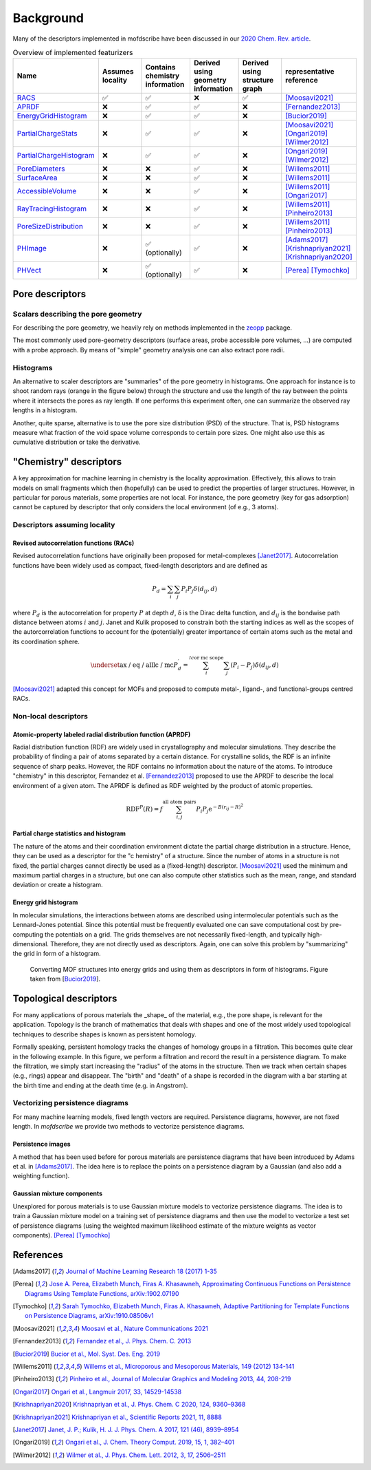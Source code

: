 Background
===================
.. Potential additional categories: High-dimensional? Models pores?

Many of the descriptors implemented in mofdscribe have been discussed in our `2020 Chem. Rev. article <https://pubs.acs.org/doi/10.1021/acs.chemrev.0c00004>`_.

.. list-table:: Overview of implemented featurizers
   :widths: 25 20 20 20 20 25
   :header-rows: 1

   * - Name
     - Assumes locality
     - Contains chemistry information
     - Derived using geometry information
     - Derived using structure graph
     - representative reference
   * - `RACS <:py:class:`mofdscribe.chemistry.racs.RACS>`_
     - ✅
     - ✅
     - ❌
     - ✅
     - [Moosavi2021]_
   * - `APRDF <:py:class:`mofdscribe.chemistry.aprdf.APRDF>`_
     - ❌
     - ✅
     - ✅
     - ❌
     - [Fernandez2013]_
   * - `EnergyGridHistogram <:py:class:`mofdscribe.chemistry.energygrid.EnergyGridHistogram>`_
     - ❌
     - ✅
     - ✅
     - ❌
     - [Bucior2019]_
   * - `PartialChargeStats <:py:class:`mofdscribe.chemistry.partialchargestats.PartialChargeStats>`_
     - ❌
     - ✅
     - ✅
     - ❌
     - [Moosavi2021]_ [Ongari2019]_ [Wilmer2012]_
   * - `PartialChargeHistogram <:py:class:`mofdscribe.chemistry.partialchargehistogram.PartialChargeHistogram>`_
     - ❌
     - ✅
     - ✅
     - ❌
     - [Ongari2019]_ [Wilmer2012]_
   * - `PoreDiameters <:py:class:`mofdscribe.pore.geometric_properties.PoreDiameters>`_
     - ❌
     - ❌
     - ✅
     - ❌
     - [Willems2011]_
   * - `SurfaceArea <:py:class:`mofdscribe.pore.geometric_properties.SurfaceArea>`_
     - ❌
     - ❌
     - ✅
     - ❌
     - [Willems2011]_
   * - `AccessibleVolume <:py:class:`mofdscribe.pore.geometric_properties.AccessibleVolume>`_
     - ❌
     - ❌
     - ✅
     - ❌
     - [Willems2011]_ [Ongari2017]_
   * - `RayTracingHistogram <:py:class:`mofdscribe.pore.geometric_properties.RayTracingHistogram>`_
     - ❌
     - ❌
     - ✅
     - ❌
     - [Willems2011]_ [Pinheiro2013]_
   * - `PoreSizeDistribution <:py:class:`mofdscribe.pore.geometric_properties.PoreSizeDistribution>`_
     - ❌
     - ❌
     - ✅
     - ❌
     - [Willems2011]_ [Pinheiro2013]_
   * - `PHImage <:py:class:`mofdscribe.topology.ph_image.PHImage>`_
     - ❌
     - ✅ (optionally)
     - ✅
     - ❌
     - [Adams2017]_ [Krishnapriyan2021]_ [Krishnapriyan2020]_
   * - `PHVect <:py:class:`mofdscribe.topology.ph_vect.PHVect>`_
     - ❌
     - ✅ (optionally)
     - ✅
     - ❌
     - [Perea]_ [Tymochko]_


Pore descriptors
-------------------

Scalars describing the pore geometry
.........................................
For describing the pore geometry, we heavily rely on methods implemented in the `zeopp <http://www.zeoplusplus.org/>`_ package.

The most commonly used pore-geometry descriptors (surface areas, probe accessible pore volumes, ...) are computed with a probe approach.
By means of "simple" geometry analysis one can also extract pore radii.


.. image:: http://www.zeoplusplus.org/spheres.png
  :width: 200
  :alt: Pore diameters.


Histograms
...............

An alternative to scaler descriptors are "summaries" of the pore geometry in histograms.
One approach for instance is to shoot random rays (orange in the figure below) through the structure and use the length of the ray between the points where it intersects the pores as ray length. If one performs this experiment often, one can summarize the observed ray lengths in a histogram.

.. image:: figures/rays.png
  :width: 200
  :alt: Shooting rays through pores. Figure modified from http://iglesia.cchem.berkeley.edu/Publications/2013%20Pinheiro_PSD%20v%20Ray%20histograms_J%20Mol%20Graph%20Mod%2044%20(2013)%20208.pdf

Another, quite sparse, alternative is to use the pore size distribution (PSD) of the structure. That is, PSD histograms measure what fraction of the void space volume corresponds to certain pore sizes. One might also use this as cumulative distribution or take the derivative.



"Chemistry" descriptors
--------------------------

A key approximation for machine learning in chemistry is the locality approximation. Effectively, this allows to train models on small fragments which then (hopefully) can be used to predict the properties of larger structures.
However, in particular for porous materials, some properties are not local. For instance, the pore geometry (key for gas adsorption) cannot be captured by descriptor that only considers the local environment (of e.g., 3 atoms).


Descriptors assuming locality
..................................

Revised autocorrelation functions (RACs)
~~~~~~~~~~~~~~~~~~~~~~~~~~~~~~~~~~~~~~~~~~

Revised autocorrelation functions have originally been proposed for metal-complexes [Janet2017]_. Autocorrelation functions have been widely used as compact, fixed-length descriptors and are defined as

.. math::

    P_{d}=\sum_{i} \sum_{j} P_{i} P_{j} \delta\left(d_{i j}, d\right)

where :math:`P_d` is the autocorrelation for property :math:`P` at depth :math:`d`, δ is the Dirac delta function, and :math:`d_{ij}` is the bondwise path distance between atoms :math:`i` and :math:`j`. Janet and Kulik proposed to constrain both the starting indices as well as the scopes of the autorcorrelation functions to account for the (potentially) greater importance of certain atoms such as the metal and its coordination sphere.

.. math::

  \underset{\text{ax / eq / all}}{\text{lc / mc}}  P_{d}^{\prime}=\sum_{i}^{l c \text {or mc scope }} \sum_{j}\left(P_{i}-P_{j}\right) \delta\left(d_{i j}, d\right)

[Moosavi2021]_ adapted this concept for MOFs and proposed to compute metal-, ligand-, and functional-groups centred RACs.

Non-local descriptors
..........................

Atomic-property labeled radial distribution function (APRDF)
~~~~~~~~~~~~~~~~~~~~~~~~~~~~~~~~~~~~~~~~~~~~~~~~~~~~~~~~~~~~~

Radial distribution function (RDF) are widely used in crystallography and molecular simulations. They describe the probability of finding a pair of atoms separated by a certain distance. For crystalline solids, the RDF is an infinite sequence of sharp peaks.
However, the RDF contains no information about the nature of the atoms. To introduce "chemistry" in this descriptor, Fernandez et al. [Fernandez2013]_ proposed to use the APRDF to describe the local environment of a given atom. The APRDF is defined as RDF weighted by the product of atomic properties.

.. math::

  \operatorname{RDF}^{P}(R)=f \sum_{i, j}^{\text {all atom pairs }} P_{i} P_{j} \mathrm{e}^{-B\left(r_{i j}-R\right)^{2}}


Partial charge statistics and histogram
~~~~~~~~~~~~~~~~~~~~~~~~~~~~~~~~~~~~~~~~~

The nature of the atoms and their coordination environment dictate the partial charge distribution in a structure.
Hence, they can be used as a descriptor for the "c  hemistry" of a structure. Since the number of atoms in a structure is not fixed, the partial charges cannot directly be used as a (fixed-length) descriptor. [Moosavi2021]_ used the minimum and maximum partial charges in a structure, but one can also compute other statistics such as the mean, range, and standard deviation or create a histogram.


Energy grid histogram
~~~~~~~~~~~~~~~~~~~~~~~~~~~~

In molecular simulations, the interactions between atoms are described using intermolecular potentials such as the Lennard-Jones potential.
Since this potential must be frequently evaluated one can save computational cost by pre-computing the potentials on a grid.
The grids themselves are not necessarily fixed-length, and typically high-dimensional. Therefore, they are not directly used as descriptors.
Again, one can solve this problem by "summarizing" the grid in form of a histogram.


.. figure:: figures/energygrid.svg
  :width: 500
  :alt: Energy grid histogram.

  Converting MOF structures into energy grids and using them as descriptors in form of histograms. Figure taken from [Bucior2019_].


Topological descriptors
-------------------------
For many applications of porous materials the _shape_ of the material, e.g., the pore shape, is relevant for the application.
Topology is the branch of mathematics that deals with shapes and one of the most widely used topological techniques to describe shapes is known as persistent homology.

Formally speaking, persistent homology tracks the changes of homology groups in a filtration. This becomes quite clear in the following example.
In this figure, we perform a filtration and record the result in a persistence diagram. To make the filtration, we simply start increasing the "radius" of the atoms in the structure. Then we track when certain shapes (e.g., rings) appear and disappear. The "birth" and "death" of a shape is recorded in the diagram with a bar starting at the birth time and ending at the death time (e.g. in Angstrom).

.. image:: figures/ExamplePersistenceBalls3.svg
  :width: 400
  :alt: Illustration of filtration of a point cloud.


  .. Betti-0/1/2: isolated components, circles, cavities


Vectorizing persistence diagrams
..................................
For many machine learning models, fixed length vectors are required.  Persistence diagrams, however, are not fixed length. In `mofdscribe` we provide two methods to vectorize persistence diagrams.

Persistence images
~~~~~~~~~~~~~~~~~~~
A method that has been used before for porous materials are persistence diagrams that have been introduced by Adams et al. in [Adams2017]_.
The idea here is to replace the points on a persistence diagram by a Gaussian (and also add a weighting function).

Gaussian mixture components
~~~~~~~~~~~~~~~~~~~~~~~~~~~~~
Unexplored for porous materials is to use Gaussian mixture models to vectorize persistence diagrams. The idea is to train a Gaussian mixture model on a training set of persistence diagrams and then use the model to vectorize a test set of persistence diagrams (using the weighted maximum likelihood estimate of the mixture weights as vector components). [Perea]_ [Tymochko]_


References
--------------

.. [Adams2017] `Journal of Machine Learning Research 18 (2017) 1-35 <https://jmlr.csail.mit.edu/papers/volume18/16-337/16-337.pdf>`_

.. [Perea] `Jose A. Perea, Elizabeth Munch, Firas A. Khasawneh, Approximating Continuous Functions on Persistence Diagrams Using Template Functions, arXiv:1902.07190 <https://arxiv.org/abs/1902.07190>`_

.. [Tymochko] `Sarah Tymochko, Elizabeth Munch, Firas A. Khasawneh, Adaptive Partitioning for Template Functions on Persistence Diagrams, arXiv:1910.08506v1 <https://arxiv.org/abs/1910.08506v1>`_

.. [Moosavi2021] `Moosavi et al., Nature Communications 2021 <https://www.nature.com/articles/s41467-020-17755-8>`_

.. [Fernandez2013] `Fernandez et al., J. Phys. Chem. C. 2013 <https://pubs.acs.org/doi/full/10.1021/jp404287t>`_

.. [Bucior2019] `Bucior et al.,  Mol. Syst. Des. Eng. 2019 <https://pubs.rsc.org/en/content/articlelanding/2019/me/c8me00050f>`_

.. [Willems2011] `Willems et al., Microporous and Mesoporous Materials, 149 (2012) 134-141 <http://www.sciencedirect.com/science/article/pii/S1387181111003738>`_

.. [Pinheiro2013] `Pinheiro et al., Journal of Molecular Graphics and Modeling 2013, 44, 208-219 <http://www.sciencedirect.com/science/article/pii/S109332631300096X?via%3Dihub>`_

.. [Ongari2017] `Ongari et al., Langmuir 2017, 33, 14529-14538 <https://pubs.acs.org/doi/10.1021/acs.langmuir.7b016824>`_

.. [Krishnapriyan2020] `Krishnapriyan et al., J. Phys. Chem. C 2020, 124, 9360–9368 <https://www.nature.com/articles/s41598-021-88027-8>`_

.. [Krishnapriyan2021] `Krishnapriyan et al., Scientific Reports 2021, 11, 8888 <https://www.nature.com/articles/s41598-021-88027-8>`_

.. [Janet2017] `Janet, J. P.; Kulik, H. J. J. Phys. Chem. A 2017, 121 (46), 8939–8954 <https://doi.org/10.1021/acs.jpca.7b08750>`_

.. [Ongari2019] `Ongari et al., J. Chem. Theory Comput. 2019, 15, 1, 382–401 <https://doi.org/10.1021/acs.jctc.9b01096>`_

.. [Wilmer2012] `Wilmer et al., J. Phys. Chem. Lett. 2012, 3, 17, 2506–2511 <https://pubs.acs.org/doi/abs/10.1021/jz3008485>`_
